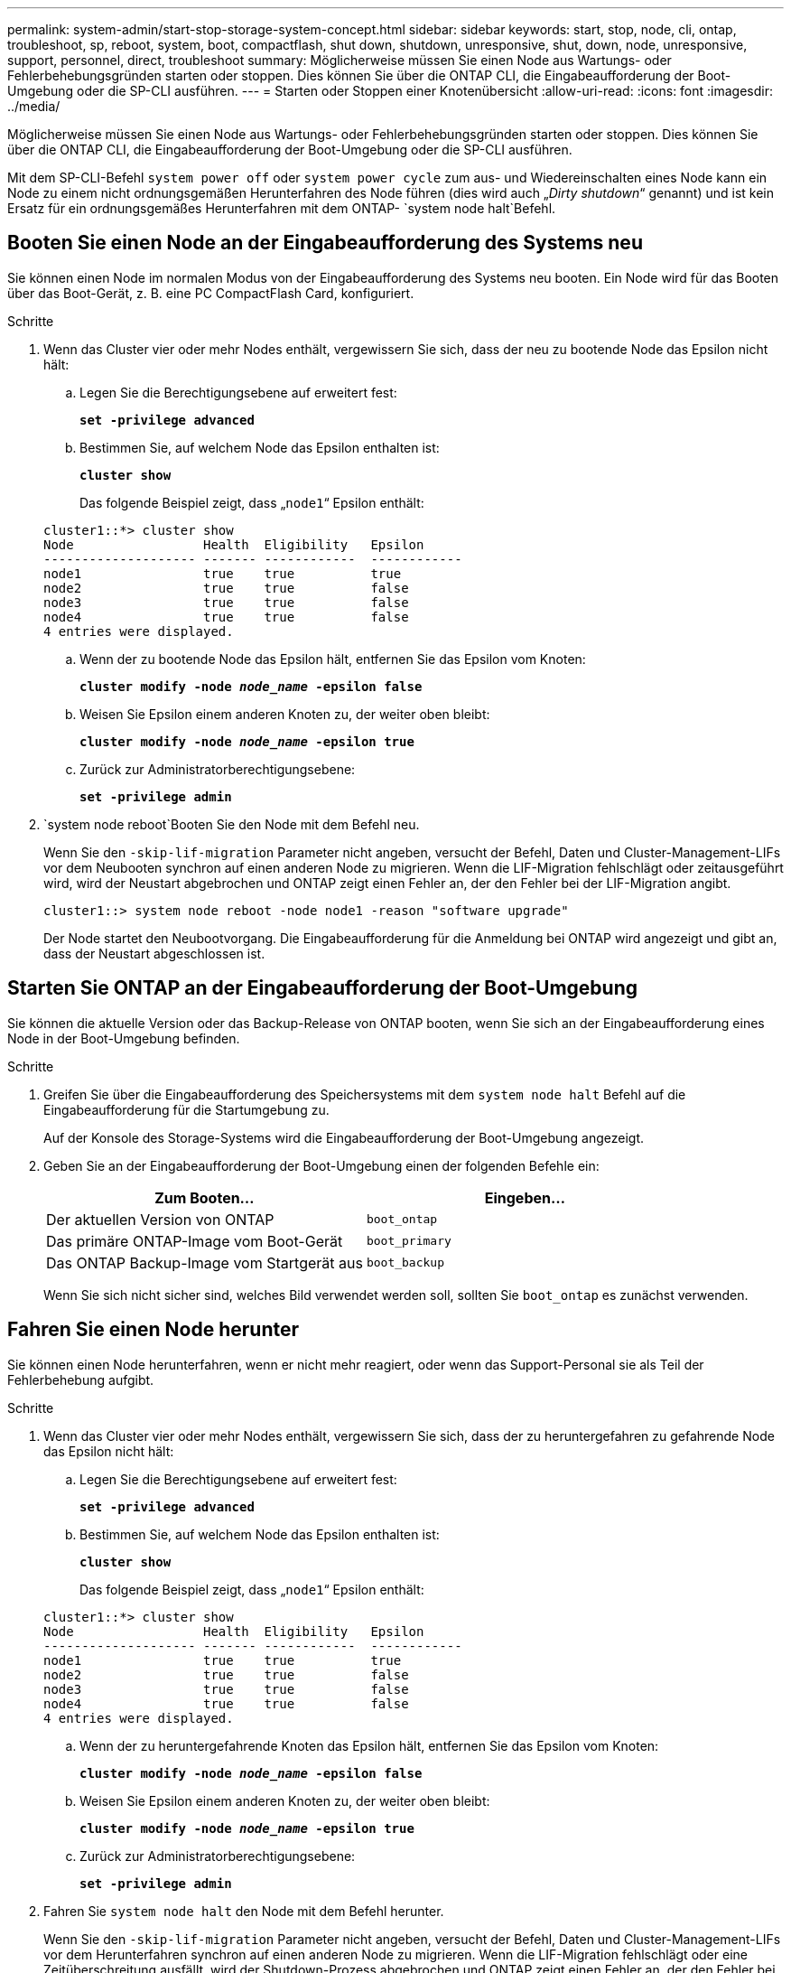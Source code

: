 ---
permalink: system-admin/start-stop-storage-system-concept.html 
sidebar: sidebar 
keywords: start, stop, node, cli, ontap, troubleshoot, sp, reboot, system, boot, compactflash, shut down, shutdown,  unresponsive, shut, down, node, unresponsive, support, personnel, direct, troubleshoot 
summary: Möglicherweise müssen Sie einen Node aus Wartungs- oder Fehlerbehebungsgründen starten oder stoppen. Dies können Sie über die ONTAP CLI, die Eingabeaufforderung der Boot-Umgebung oder die SP-CLI ausführen. 
---
= Starten oder Stoppen einer Knotenübersicht
:allow-uri-read: 
:icons: font
:imagesdir: ../media/


[role="lead"]
Möglicherweise müssen Sie einen Node aus Wartungs- oder Fehlerbehebungsgründen starten oder stoppen. Dies können Sie über die ONTAP CLI, die Eingabeaufforderung der Boot-Umgebung oder die SP-CLI ausführen.

Mit dem SP-CLI-Befehl `system power off` oder `system power cycle` zum aus- und Wiedereinschalten eines Node kann ein Node zu einem nicht ordnungsgemäßen Herunterfahren des Node führen (dies wird auch „_Dirty shutdown_“ genannt) und ist kein Ersatz für ein ordnungsgemäßes Herunterfahren mit dem ONTAP- `system node halt`Befehl.



== Booten Sie einen Node an der Eingabeaufforderung des Systems neu

Sie können einen Node im normalen Modus von der Eingabeaufforderung des Systems neu booten. Ein Node wird für das Booten über das Boot-Gerät, z. B. eine PC CompactFlash Card, konfiguriert.

.Schritte
. Wenn das Cluster vier oder mehr Nodes enthält, vergewissern Sie sich, dass der neu zu bootende Node das Epsilon nicht hält:
+
.. Legen Sie die Berechtigungsebene auf erweitert fest:
+
`*set -privilege advanced*`

.. Bestimmen Sie, auf welchem Node das Epsilon enthalten ist:
+
`*cluster show*`

+
Das folgende Beispiel zeigt, dass „`node1`“ Epsilon enthält:

+
[listing]
----
cluster1::*> cluster show
Node                 Health  Eligibility   Epsilon
-------------------- ------- ------------  ------------
node1                true    true          true
node2                true    true          false
node3                true    true          false
node4                true    true          false
4 entries were displayed.
----
.. Wenn der zu bootende Node das Epsilon hält, entfernen Sie das Epsilon vom Knoten:
+
`*cluster modify -node _node_name_ -epsilon false*`

.. Weisen Sie Epsilon einem anderen Knoten zu, der weiter oben bleibt:
+
`*cluster modify -node _node_name_ -epsilon true*`

.. Zurück zur Administratorberechtigungsebene:
+
`*set -privilege admin*`



.  `system node reboot`Booten Sie den Node mit dem Befehl neu.
+
Wenn Sie den `-skip-lif-migration` Parameter nicht angeben, versucht der Befehl, Daten und Cluster-Management-LIFs vor dem Neubooten synchron auf einen anderen Node zu migrieren. Wenn die LIF-Migration fehlschlägt oder zeitausgeführt wird, wird der Neustart abgebrochen und ONTAP zeigt einen Fehler an, der den Fehler bei der LIF-Migration angibt.

+
[listing]
----
cluster1::> system node reboot -node node1 -reason "software upgrade"
----
+
Der Node startet den Neubootvorgang. Die Eingabeaufforderung für die Anmeldung bei ONTAP wird angezeigt und gibt an, dass der Neustart abgeschlossen ist.





== Starten Sie ONTAP an der Eingabeaufforderung der Boot-Umgebung

Sie können die aktuelle Version oder das Backup-Release von ONTAP booten, wenn Sie sich an der Eingabeaufforderung eines Node in der Boot-Umgebung befinden.

.Schritte
. Greifen Sie über die Eingabeaufforderung des Speichersystems mit dem `system node halt` Befehl auf die Eingabeaufforderung für die Startumgebung zu.
+
Auf der Konsole des Storage-Systems wird die Eingabeaufforderung der Boot-Umgebung angezeigt.

. Geben Sie an der Eingabeaufforderung der Boot-Umgebung einen der folgenden Befehle ein:
+
|===
| Zum Booten... | Eingeben... 


 a| 
Der aktuellen Version von ONTAP
 a| 
`boot_ontap`



 a| 
Das primäre ONTAP-Image vom Boot-Gerät
 a| 
`boot_primary`



 a| 
Das ONTAP Backup-Image vom Startgerät aus
 a| 
`boot_backup`

|===
+
Wenn Sie sich nicht sicher sind, welches Bild verwendet werden soll, sollten Sie `boot_ontap` es zunächst verwenden.





== Fahren Sie einen Node herunter

Sie können einen Node herunterfahren, wenn er nicht mehr reagiert, oder wenn das Support-Personal sie als Teil der Fehlerbehebung aufgibt.

.Schritte
. Wenn das Cluster vier oder mehr Nodes enthält, vergewissern Sie sich, dass der zu heruntergefahren zu gefahrende Node das Epsilon nicht hält:
+
.. Legen Sie die Berechtigungsebene auf erweitert fest:
+
`*set -privilege advanced*`

.. Bestimmen Sie, auf welchem Node das Epsilon enthalten ist:
+
`*cluster show*`

+
Das folgende Beispiel zeigt, dass „`node1`“ Epsilon enthält:

+
[listing]
----
cluster1::*> cluster show
Node                 Health  Eligibility   Epsilon
-------------------- ------- ------------  ------------
node1                true    true          true
node2                true    true          false
node3                true    true          false
node4                true    true          false
4 entries were displayed.
----
.. Wenn der zu heruntergefahrende Knoten das Epsilon hält, entfernen Sie das Epsilon vom Knoten:
+
`*cluster modify -node _node_name_ -epsilon false*`

.. Weisen Sie Epsilon einem anderen Knoten zu, der weiter oben bleibt:
+
`*cluster modify -node _node_name_ -epsilon true*`

.. Zurück zur Administratorberechtigungsebene:
+
`*set -privilege admin*`



. Fahren Sie `system node halt` den Node mit dem Befehl herunter.
+
Wenn Sie den `-skip-lif-migration` Parameter nicht angeben, versucht der Befehl, Daten und Cluster-Management-LIFs vor dem Herunterfahren synchron auf einen anderen Node zu migrieren. Wenn die LIF-Migration fehlschlägt oder eine Zeitüberschreitung ausfällt, wird der Shutdown-Prozess abgebrochen und ONTAP zeigt einen Fehler an, der den Fehler bei der LIF-Migration angibt.

+
Sie können einen Core Dump mit dem Herunterfahren manuell auslösen, indem Sie beide `-dump` Parameter verwenden.

+
Im folgenden Beispiel wird der Node mit dem Namen „`node1`“ für die Hardware-Wartung heruntergefahren:

+
[listing]
----
cluster1::> system node halt -node node1 -reason 'hardware maintenance'
----

